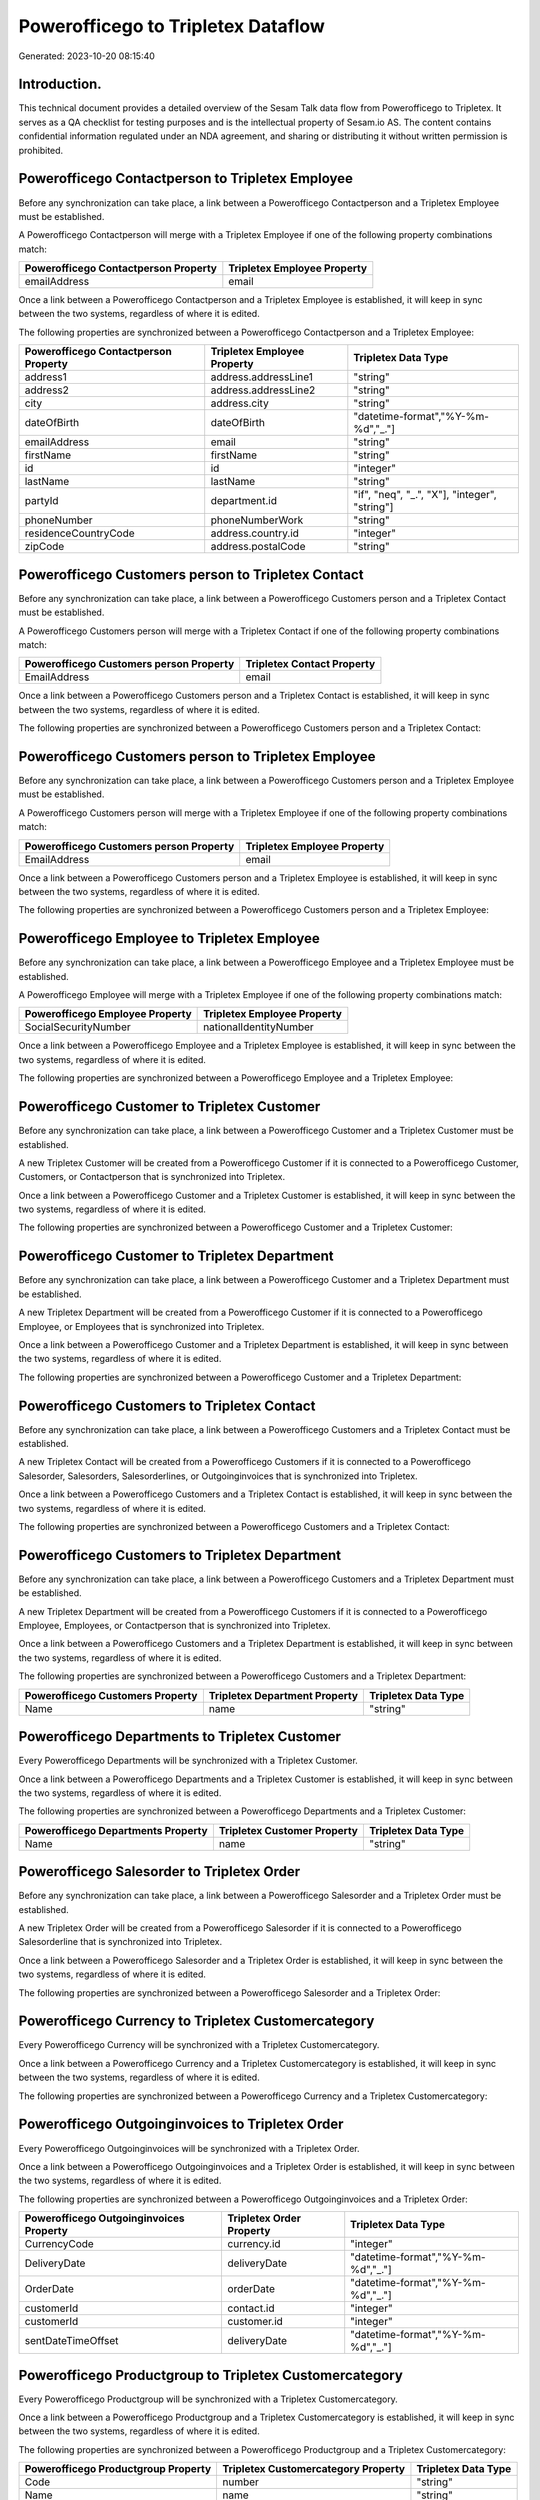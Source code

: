 ===================================
Powerofficego to Tripletex Dataflow
===================================

Generated: 2023-10-20 08:15:40

Introduction.
------------

This technical document provides a detailed overview of the Sesam Talk data flow from Powerofficego to Tripletex. It serves as a QA checklist for testing purposes and is the intellectual property of Sesam.io AS. The content contains confidential information regulated under an NDA agreement, and sharing or distributing it without written permission is prohibited.

Powerofficego Contactperson to Tripletex Employee
-------------------------------------------------
Before any synchronization can take place, a link between a Powerofficego Contactperson and a Tripletex Employee must be established.

A Powerofficego Contactperson will merge with a Tripletex Employee if one of the following property combinations match:

.. list-table::
   :header-rows: 1

   * - Powerofficego Contactperson Property
     - Tripletex Employee Property
   * - emailAddress
     - email

Once a link between a Powerofficego Contactperson and a Tripletex Employee is established, it will keep in sync between the two systems, regardless of where it is edited.

The following properties are synchronized between a Powerofficego Contactperson and a Tripletex Employee:

.. list-table::
   :header-rows: 1

   * - Powerofficego Contactperson Property
     - Tripletex Employee Property
     - Tripletex Data Type
   * - address1
     - address.addressLine1
     - "string"
   * - address2
     - address.addressLine2
     - "string"
   * - city
     - address.city
     - "string"
   * - dateOfBirth
     - dateOfBirth
     - "datetime-format","%Y-%m-%d","_."]
   * - emailAddress
     - email
     - "string"
   * - firstName
     - firstName
     - "string"
   * - id
     - id
     - "integer"
   * - lastName
     - lastName
     - "string"
   * - partyId
     - department.id
     - "if", "neq", "_.", "X"], "integer", "string"]
   * - phoneNumber
     - phoneNumberWork
     - "string"
   * - residenceCountryCode
     - address.country.id
     - "integer"
   * - zipCode
     - address.postalCode
     - "string"


Powerofficego Customers person to Tripletex Contact
---------------------------------------------------
Before any synchronization can take place, a link between a Powerofficego Customers person and a Tripletex Contact must be established.

A Powerofficego Customers person will merge with a Tripletex Contact if one of the following property combinations match:

.. list-table::
   :header-rows: 1

   * - Powerofficego Customers person Property
     - Tripletex Contact Property
   * - EmailAddress
     - email

Once a link between a Powerofficego Customers person and a Tripletex Contact is established, it will keep in sync between the two systems, regardless of where it is edited.

The following properties are synchronized between a Powerofficego Customers person and a Tripletex Contact:

.. list-table::
   :header-rows: 1

   * - Powerofficego Customers person Property
     - Tripletex Contact Property
     - Tripletex Data Type


Powerofficego Customers person to Tripletex Employee
----------------------------------------------------
Before any synchronization can take place, a link between a Powerofficego Customers person and a Tripletex Employee must be established.

A Powerofficego Customers person will merge with a Tripletex Employee if one of the following property combinations match:

.. list-table::
   :header-rows: 1

   * - Powerofficego Customers person Property
     - Tripletex Employee Property
   * - EmailAddress
     - email

Once a link between a Powerofficego Customers person and a Tripletex Employee is established, it will keep in sync between the two systems, regardless of where it is edited.

The following properties are synchronized between a Powerofficego Customers person and a Tripletex Employee:

.. list-table::
   :header-rows: 1

   * - Powerofficego Customers person Property
     - Tripletex Employee Property
     - Tripletex Data Type


Powerofficego Employee to Tripletex Employee
--------------------------------------------
Before any synchronization can take place, a link between a Powerofficego Employee and a Tripletex Employee must be established.

A Powerofficego Employee will merge with a Tripletex Employee if one of the following property combinations match:

.. list-table::
   :header-rows: 1

   * - Powerofficego Employee Property
     - Tripletex Employee Property
   * - SocialSecurityNumber
     - nationalIdentityNumber

Once a link between a Powerofficego Employee and a Tripletex Employee is established, it will keep in sync between the two systems, regardless of where it is edited.

The following properties are synchronized between a Powerofficego Employee and a Tripletex Employee:

.. list-table::
   :header-rows: 1

   * - Powerofficego Employee Property
     - Tripletex Employee Property
     - Tripletex Data Type


Powerofficego Customer to Tripletex Customer
--------------------------------------------
Before any synchronization can take place, a link between a Powerofficego Customer and a Tripletex Customer must be established.

A new Tripletex Customer will be created from a Powerofficego Customer if it is connected to a Powerofficego Customer, Customers, or Contactperson that is synchronized into Tripletex.

Once a link between a Powerofficego Customer and a Tripletex Customer is established, it will keep in sync between the two systems, regardless of where it is edited.

The following properties are synchronized between a Powerofficego Customer and a Tripletex Customer:

.. list-table::
   :header-rows: 1

   * - Powerofficego Customer Property
     - Tripletex Customer Property
     - Tripletex Data Type


Powerofficego Customer to Tripletex Department
----------------------------------------------
Before any synchronization can take place, a link between a Powerofficego Customer and a Tripletex Department must be established.

A new Tripletex Department will be created from a Powerofficego Customer if it is connected to a Powerofficego Employee, or Employees that is synchronized into Tripletex.

Once a link between a Powerofficego Customer and a Tripletex Department is established, it will keep in sync between the two systems, regardless of where it is edited.

The following properties are synchronized between a Powerofficego Customer and a Tripletex Department:

.. list-table::
   :header-rows: 1

   * - Powerofficego Customer Property
     - Tripletex Department Property
     - Tripletex Data Type


Powerofficego Customers to Tripletex Contact
--------------------------------------------
Before any synchronization can take place, a link between a Powerofficego Customers and a Tripletex Contact must be established.

A new Tripletex Contact will be created from a Powerofficego Customers if it is connected to a Powerofficego Salesorder, Salesorders, Salesorderlines, or Outgoinginvoices that is synchronized into Tripletex.

Once a link between a Powerofficego Customers and a Tripletex Contact is established, it will keep in sync between the two systems, regardless of where it is edited.

The following properties are synchronized between a Powerofficego Customers and a Tripletex Contact:

.. list-table::
   :header-rows: 1

   * - Powerofficego Customers Property
     - Tripletex Contact Property
     - Tripletex Data Type


Powerofficego Customers to Tripletex Department
-----------------------------------------------
Before any synchronization can take place, a link between a Powerofficego Customers and a Tripletex Department must be established.

A new Tripletex Department will be created from a Powerofficego Customers if it is connected to a Powerofficego Employee, Employees, or Contactperson that is synchronized into Tripletex.

Once a link between a Powerofficego Customers and a Tripletex Department is established, it will keep in sync between the two systems, regardless of where it is edited.

The following properties are synchronized between a Powerofficego Customers and a Tripletex Department:

.. list-table::
   :header-rows: 1

   * - Powerofficego Customers Property
     - Tripletex Department Property
     - Tripletex Data Type
   * - Name
     - name
     - "string"


Powerofficego Departments to Tripletex Customer
-----------------------------------------------
Every Powerofficego Departments will be synchronized with a Tripletex Customer.

Once a link between a Powerofficego Departments and a Tripletex Customer is established, it will keep in sync between the two systems, regardless of where it is edited.

The following properties are synchronized between a Powerofficego Departments and a Tripletex Customer:

.. list-table::
   :header-rows: 1

   * - Powerofficego Departments Property
     - Tripletex Customer Property
     - Tripletex Data Type
   * - Name
     - name
     - "string"


Powerofficego Salesorder to Tripletex Order
-------------------------------------------
Before any synchronization can take place, a link between a Powerofficego Salesorder and a Tripletex Order must be established.

A new Tripletex Order will be created from a Powerofficego Salesorder if it is connected to a Powerofficego Salesorderline that is synchronized into Tripletex.

Once a link between a Powerofficego Salesorder and a Tripletex Order is established, it will keep in sync between the two systems, regardless of where it is edited.

The following properties are synchronized between a Powerofficego Salesorder and a Tripletex Order:

.. list-table::
   :header-rows: 1

   * - Powerofficego Salesorder Property
     - Tripletex Order Property
     - Tripletex Data Type


Powerofficego Currency to Tripletex Customercategory
----------------------------------------------------
Every Powerofficego Currency will be synchronized with a Tripletex Customercategory.

Once a link between a Powerofficego Currency and a Tripletex Customercategory is established, it will keep in sync between the two systems, regardless of where it is edited.

The following properties are synchronized between a Powerofficego Currency and a Tripletex Customercategory:

.. list-table::
   :header-rows: 1

   * - Powerofficego Currency Property
     - Tripletex Customercategory Property
     - Tripletex Data Type


Powerofficego Outgoinginvoices to Tripletex Order
-------------------------------------------------
Every Powerofficego Outgoinginvoices will be synchronized with a Tripletex Order.

Once a link between a Powerofficego Outgoinginvoices and a Tripletex Order is established, it will keep in sync between the two systems, regardless of where it is edited.

The following properties are synchronized between a Powerofficego Outgoinginvoices and a Tripletex Order:

.. list-table::
   :header-rows: 1

   * - Powerofficego Outgoinginvoices Property
     - Tripletex Order Property
     - Tripletex Data Type
   * - CurrencyCode
     - currency.id
     - "integer"
   * - DeliveryDate
     - deliveryDate
     - "datetime-format","%Y-%m-%d","_."]
   * - OrderDate
     - orderDate
     - "datetime-format","%Y-%m-%d","_."]
   * - customerId
     - contact.id
     - "integer"
   * - customerId
     - customer.id
     - "integer"
   * - sentDateTimeOffset
     - deliveryDate
     - "datetime-format","%Y-%m-%d","_."]


Powerofficego Productgroup to Tripletex Customercategory
--------------------------------------------------------
Every Powerofficego Productgroup will be synchronized with a Tripletex Customercategory.

Once a link between a Powerofficego Productgroup and a Tripletex Customercategory is established, it will keep in sync between the two systems, regardless of where it is edited.

The following properties are synchronized between a Powerofficego Productgroup and a Tripletex Customercategory:

.. list-table::
   :header-rows: 1

   * - Powerofficego Productgroup Property
     - Tripletex Customercategory Property
     - Tripletex Data Type
   * - Code
     - number
     - "string"
   * - Name
     - name
     - "string"


Powerofficego Salesorderlines to Tripletex Order
------------------------------------------------
Every Powerofficego Salesorderlines will be synchronized with a Tripletex Order.

Once a link between a Powerofficego Salesorderlines and a Tripletex Order is established, it will keep in sync between the two systems, regardless of where it is edited.

The following properties are synchronized between a Powerofficego Salesorderlines and a Tripletex Order:

.. list-table::
   :header-rows: 1

   * - Powerofficego Salesorderlines Property
     - Tripletex Order Property
     - Tripletex Data Type


Powerofficego Suppliers to Tripletex Customer
---------------------------------------------
Every Powerofficego Suppliers will be synchronized with a Tripletex Customer.

Once a link between a Powerofficego Suppliers and a Tripletex Customer is established, it will keep in sync between the two systems, regardless of where it is edited.

The following properties are synchronized between a Powerofficego Suppliers and a Tripletex Customer:

.. list-table::
   :header-rows: 1

   * - Powerofficego Suppliers Property
     - Tripletex Customer Property
     - Tripletex Data Type
   * - EmailAddress
     - email
     - "string"
   * - Id
     - id
     - "integer"
   * - LegalName
     - name
     - "string"
   * - MailAddress.AddressLine1
     - deliveryAddress.addressLine1
     - "string"
   * - MailAddress.AddressLine1
     - physicalAddress.addressLine1
     - "string"
   * - MailAddress.AddressLine1
     - postalAddress.addressLine1
     - "string"
   * - MailAddress.AddressLine2
     - deliveryAddress.addressLine2
     - "string"
   * - MailAddress.AddressLine2
     - physicalAddress.addressLine2
     - "string"
   * - MailAddress.AddressLine2
     - postalAddress.addressLine2
     - "string"
   * - MailAddress.City
     - deliveryAddress.city
     - "string"
   * - MailAddress.City
     - physicalAddress.city
     - "string"
   * - MailAddress.City
     - postalAddress.city
     - "string"
   * - MailAddress.CountryCode
     - deliveryAddress.country.id
     - "string"
   * - MailAddress.CountryCode
     - physicalAddress.country.id
     - "integer"
   * - MailAddress.CountryCode
     - postalAddress.country.id
     - "integer"
   * - MailAddress.ZipCode
     - deliveryAddress.postalCode
     - "string"
   * - MailAddress.ZipCode
     - physicalAddress.postalCode
     - "string"
   * - MailAddress.ZipCode
     - postalAddress.postalCode
     - "string"
   * - PhoneNumber
     - phoneNumber
     - "string"


Powerofficego Vatcodes to Tripletex Customercategory
----------------------------------------------------
Every Powerofficego Vatcodes will be synchronized with a Tripletex Customercategory.

Once a link between a Powerofficego Vatcodes and a Tripletex Customercategory is established, it will keep in sync between the two systems, regardless of where it is edited.

The following properties are synchronized between a Powerofficego Vatcodes and a Tripletex Customercategory:

.. list-table::
   :header-rows: 1

   * - Powerofficego Vatcodes Property
     - Tripletex Customercategory Property
     - Tripletex Data Type
   * - Name
     - name
     - "string"


Powerofficego Contactperson to Tripletex Contact
------------------------------------------------
Every Powerofficego Contactperson will be synchronized with a Tripletex Contact.

If a matching Tripletex Contact already exists, the Powerofficego Contactperson will be merged with the existing one.
If no matching Tripletex Contact is found, a new Tripletex Contact will be created.

A Powerofficego Contactperson will merge with a Tripletex Contact if one of the following property combinations match:

.. list-table::
   :header-rows: 1

   * - Powerofficego Contactperson Property
     - Tripletex Contact Property
   * - emailAddress
     - email

Once a link between a Powerofficego Contactperson and a Tripletex Contact is established, it will keep in sync between the two systems, regardless of where it is edited.

The following properties are synchronized between a Powerofficego Contactperson and a Tripletex Contact:

.. list-table::
   :header-rows: 1

   * - Powerofficego Contactperson Property
     - Tripletex Contact Property
     - Tripletex Data Type
   * - emailAddress
     - email
     - "string"
   * - firstName
     - firstName
     - "string"
   * - lastName
     - lastName
     - "string"
   * - partyCustomerCode
     - customer.id
     - "integer"
   * - partyId
     - customer.id
     - "integer"
   * - partySupplierCode
     - customer.id
     - "integer"
   * - phoneNumber
     - phoneNumberWork
     - "string"


Powerofficego Customers to Tripletex Customer
---------------------------------------------
Every Powerofficego Customers will be synchronized with a Tripletex Customer.

Once a link between a Powerofficego Customers and a Tripletex Customer is established, it will keep in sync between the two systems, regardless of where it is edited.

The following properties are synchronized between a Powerofficego Customers and a Tripletex Customer:

.. list-table::
   :header-rows: 1

   * - Powerofficego Customers Property
     - Tripletex Customer Property
     - Tripletex Data Type
   * - EmailAddress
     - email
     - "string"
   * - Id
     - id
     - "integer"
   * - InvoiceEmailAddress
     - invoiceEmail
     - "string"
   * - InvoiceEmailAddressCC
     - invoiceEmail
     - "string"
   * - MailAddress
     - email
     - "string"
   * - MailAddress.AddressLine1
     - deliveryAddress.addressLine1
     - "string"
   * - MailAddress.AddressLine1
     - physicalAddress.addressLine1
     - "string"
   * - MailAddress.AddressLine1
     - postalAddress.addressLine1
     - "string"
   * - MailAddress.AddressLine2
     - deliveryAddress.addressLine2
     - "string"
   * - MailAddress.AddressLine2
     - physicalAddress.addressLine2
     - "string"
   * - MailAddress.AddressLine2
     - postalAddress.addressLine2
     - "string"
   * - MailAddress.City
     - deliveryAddress.city
     - "string"
   * - MailAddress.City
     - physicalAddress.city
     - "string"
   * - MailAddress.City
     - postalAddress.city
     - "string"
   * - MailAddress.CountryCode
     - deliveryAddress.country.id
     - "string"
   * - MailAddress.CountryCode
     - physicalAddress.country.id
     - "integer"
   * - MailAddress.CountryCode
     - postalAddress.country.id
     - "integer"
   * - MailAddress.ZipCode
     - deliveryAddress.postalCode
     - "string"
   * - MailAddress.ZipCode
     - physicalAddress.postalCode
     - "string"
   * - MailAddress.ZipCode
     - postalAddress.postalCode
     - "string"
   * - MailAddress.addressLine1
     - postalAddress.addressLine1
     - "string"
   * - MailAddress.addressLine2
     - postalAddress.addressLine2
     - "string"
   * - MailAddress.city
     - postalAddress.city
     - "string"
   * - MailAddress.countryCode
     - postalAddress.country.id
     - "integer"
   * - MailAddress.zipCode
     - postalAddress.postalCode
     - "string"
   * - Name
     - name
     - "string"
   * - Number
     - phoneNumber
     - "string"
   * - OrganizationNumber (Dependant on having NO in MailAddress.countryCodeDependant on having NO in MailAddress.countryCodeDependant on having NO in MailAddress.countryCodeDependant on having NO in MailAddress.countryCodeDependant on having NO in MailAddress.countryCodeDependant on having NO in MailAddress.countryCode)
     - organizationNumber
     - "replace"," ","", "string"]
   * - PhoneNumber
     - phoneNumber
     - "string"
   * - id
     - id
     - "integer"
   * - legalName
     - name
     - "string"
   * - mailAddress.address1
     - postalAddress.addressLine1
     - "string"
   * - mailAddress.address2
     - postalAddress.addressLine2
     - "string"
   * - mailAddress.addressLine1
     - postalAddress.addressLine1
     - "string"
   * - mailAddress.addressLine2
     - postalAddress.addressLine2
     - "string"
   * - mailAddress.city
     - postalAddress.city
     - "string"
   * - mailAddress.countryCode
     - postalAddress.country.id
     - "integer"
   * - mailAddress.zipCode
     - postalAddress.postalCode
     - "string"
   * - name
     - name
     - "string"
   * - ourReferenceEmployeeCode
     - accountManager.id
     - "integer"
   * - phoneNumber
     - phoneNumber
     - "string"
   * - streetAddresses.address1
     - physicalAddress.addressLine1
     - "string"
   * - streetAddresses.address2
     - physicalAddress.addressLine2
     - "string"
   * - streetAddresses.city
     - physicalAddress.city
     - "string"
   * - streetAddresses.countryCode
     - physicalAddress.country.id
     - "integer"
   * - streetAddresses.zipCode
     - physicalAddress.postalCode
     - "string"
   * - vatNumber (Dependant on having NO in mailAddress.countryCodeDependant on having NO in mailAddress.countryCode)
     - organizationNumber
     - "replace"," ","", "string"]


Powerofficego Departments to Tripletex Department
-------------------------------------------------
Every Powerofficego Departments will be synchronized with a Tripletex Department.

Once a link between a Powerofficego Departments and a Tripletex Department is established, it will keep in sync between the two systems, regardless of where it is edited.

The following properties are synchronized between a Powerofficego Departments and a Tripletex Department:

.. list-table::
   :header-rows: 1

   * - Powerofficego Departments Property
     - Tripletex Department Property
     - Tripletex Data Type
   * - Name
     - name
     - "string"


Powerofficego Employees to Tripletex Employee
---------------------------------------------
Every Powerofficego Employees will be synchronized with a Tripletex Employee.

If a matching Tripletex Employee already exists, the Powerofficego Employees will be merged with the existing one.
If no matching Tripletex Employee is found, a new Tripletex Employee will be created.

A Powerofficego Employees will merge with a Tripletex Employee if one of the following property combinations match:

.. list-table::
   :header-rows: 1

   * - Powerofficego Employees Property
     - Tripletex Employee Property
   * - SocialSecurityNumber
     - nationalIdentityNumber

Once a link between a Powerofficego Employees and a Tripletex Employee is established, it will keep in sync between the two systems, regardless of where it is edited.

The following properties are synchronized between a Powerofficego Employees and a Tripletex Employee:

.. list-table::
   :header-rows: 1

   * - Powerofficego Employees Property
     - Tripletex Employee Property
     - Tripletex Data Type
   * - DateOfBirth
     - dateOfBirth
     - "datetime-format","%Y-%m-%d","_."]
   * - DepartmendId
     - department.id
     - "if", "neq", "_.", "X"], "integer", "string"]
   * - DepartmentId
     - department.id
     - "if", "neq", "_.", "X"], "integer", "string"]
   * - FirstName
     - firstName
     - "string"
   * - LastName
     - lastName
     - "string"
   * - PhoneNumber
     - phoneNumberMobile
     - "string"
   * - dateOfBirth
     - dateOfBirth
     - "datetime-format","%Y-%m-%d","_."]
   * - firstName
     - firstName
     - "string"
   * - lastName
     - lastName
     - "string"
   * - phoneNumber
     - phoneNumberMobile
     - "string"


Powerofficego Product to Tripletex Product
------------------------------------------
Every Powerofficego Product will be synchronized with a Tripletex Product.

Once a link between a Powerofficego Product and a Tripletex Product is established, it will keep in sync between the two systems, regardless of where it is edited.

The following properties are synchronized between a Powerofficego Product and a Tripletex Product:

.. list-table::
   :header-rows: 1

   * - Powerofficego Product Property
     - Tripletex Product Property
     - Tripletex Data Type
   * - AvailableStock
     - stockOfGoods
     - "integer"
   * - CostPrice
     - costExcludingVatCurrency
     - "integer"
   * - Description
     - description
     - "string"
   * - Gtin
     - ean
     - "string"
   * - Name
     - name
     - "string"
   * - SalesPrice
     - priceExcludingVatCurrency
     - "float"
   * - Unit
     - productUnit.id
     - "integer"
   * - VatCode
     - vatType.id
     - "integer"
   * - availableStock
     - stockOfGoods
     - "integer"
   * - costPrice
     - costExcludingVatCurrency
     - "integer"
   * - description
     - description
     - "string"
   * - gtin
     - ean
     - "string"
   * - name
     - name
     - "string"
   * - salesPrice
     - priceExcludingVatCurrency
     - "float"
   * - unit
     - productUnit.id
     - "integer"
   * - unitOfMeasureCode
     - productUnit.id
     - "integer"
   * - vatCode
     - vatType.id
     - "integer"


Powerofficego Product to Tripletex Productunit
----------------------------------------------
Every Powerofficego Product will be synchronized with a Tripletex Productunit.

If a matching Tripletex Productunit already exists, the Powerofficego Product will be merged with the existing one.
If no matching Tripletex Productunit is found, a new Tripletex Productunit will be created.

A Powerofficego Product will merge with a Tripletex Productunit if one of the following property combinations match:

.. list-table::
   :header-rows: 1

   * - Powerofficego Product Property
     - Tripletex Productunit Property
   * - unitOfMeasureCode
     - name

Once a link between a Powerofficego Product and a Tripletex Productunit is established, it will keep in sync between the two systems, regardless of where it is edited.

The following properties are synchronized between a Powerofficego Product and a Tripletex Productunit:

.. list-table::
   :header-rows: 1

   * - Powerofficego Product Property
     - Tripletex Productunit Property
     - Tripletex Data Type
   * - unitOfMeasureCode
     - commonCode
     - "string"
   * - unitOfMeasureCode
     - name
     - "string"


Powerofficego Productgroup to Tripletex Productgroup
----------------------------------------------------
Every Powerofficego Productgroup will be synchronized with a Tripletex Productgroup.

Once a link between a Powerofficego Productgroup and a Tripletex Productgroup is established, it will keep in sync between the two systems, regardless of where it is edited.

The following properties are synchronized between a Powerofficego Productgroup and a Tripletex Productgroup:

.. list-table::
   :header-rows: 1

   * - Powerofficego Productgroup Property
     - Tripletex Productgroup Property
     - Tripletex Data Type
   * - Name
     - name
     - "string"


Powerofficego Salesorderlines to Tripletex Orderline
----------------------------------------------------
Every Powerofficego Salesorderlines will be synchronized with a Tripletex Orderline.

Once a link between a Powerofficego Salesorderlines and a Tripletex Orderline is established, it will keep in sync between the two systems, regardless of where it is edited.

The following properties are synchronized between a Powerofficego Salesorderlines and a Tripletex Orderline:

.. list-table::
   :header-rows: 1

   * - Powerofficego Salesorderlines Property
     - Tripletex Orderline Property
     - Tripletex Data Type
   * - Description
     - description
     - "string"
   * - Discount
     - discount
     - "float"
   * - ProductCode
     - product.id
     - "integer"
   * - ProductUnitCost
     - unitCostCurrency
     - "float"
   * - ProductUnitPrice
     - unitPriceExcludingVatCurrency
     - "float"
   * - Quantity
     - count
     - "float"
   * - SalesOrderLineUnitPrice
     - unitPriceExcludingVatCurrency
     - "float"
   * - VatRate
     - vatType.id
     - "integer"
   * - VatReturnSpecification
     - vatType.id
     - "integer"
   * - sesam_SalesOrdersId
     - order.id
     - "integer"


Powerofficego Salesorders to Tripletex Order
--------------------------------------------
Every Powerofficego Salesorders will be synchronized with a Tripletex Order.

Once a link between a Powerofficego Salesorders and a Tripletex Order is established, it will keep in sync between the two systems, regardless of where it is edited.

The following properties are synchronized between a Powerofficego Salesorders and a Tripletex Order:

.. list-table::
   :header-rows: 1

   * - Powerofficego Salesorders Property
     - Tripletex Order Property
     - Tripletex Data Type
   * - CurrencyCode
     - currency.id
     - "integer"
   * - OrderDate
     - orderDate
     - "datetime-format","%Y-%m-%d","_."]
   * - PurchaseOrderReference
     - reference
     - "string"
   * - SalesOrderDate
     - orderDate
     - "datetime-format","%Y-%m-%d","_."]


Powerofficego Suppliers person to Tripletex Contact
---------------------------------------------------
Every Powerofficego Suppliers person will be synchronized with a Tripletex Contact.

Once a link between a Powerofficego Suppliers person and a Tripletex Contact is established, it will keep in sync between the two systems, regardless of where it is edited.

The following properties are synchronized between a Powerofficego Suppliers person and a Tripletex Contact:

.. list-table::
   :header-rows: 1

   * - Powerofficego Suppliers person Property
     - Tripletex Contact Property
     - Tripletex Data Type
   * - FirstName
     - firstName
     - "string"
   * - PhoneNumber
     - phoneNumberWork
     - "string"


Powerofficego Suppliers to Tripletex Supplier
---------------------------------------------
Every Powerofficego Suppliers will be synchronized with a Tripletex Supplier.

Once a link between a Powerofficego Suppliers and a Tripletex Supplier is established, it will keep in sync between the two systems, regardless of where it is edited.

The following properties are synchronized between a Powerofficego Suppliers and a Tripletex Supplier:

.. list-table::
   :header-rows: 1

   * - Powerofficego Suppliers Property
     - Tripletex Supplier Property
     - Tripletex Data Type
   * - EmailAddress
     - email
     - "string"
   * - Id
     - id
     - "integer"
   * - LegalName
     - name
     - "string"
   * - MailAddress.AddressLine1
     - deliveryAddress.addressLine1
     - "string"
   * - MailAddress.AddressLine1
     - physicalAddress.addressLine1
     - "string"
   * - MailAddress.AddressLine1
     - postalAddress.addressLine1
     - "string"
   * - MailAddress.AddressLine2
     - deliveryAddress.addressLine2
     - "string"
   * - MailAddress.AddressLine2
     - physicalAddress.addressLine2
     - "string"
   * - MailAddress.AddressLine2
     - postalAddress.addressLine2
     - "string"
   * - MailAddress.City
     - deliveryAddress.changes
     - "string"
   * - MailAddress.City
     - deliveryAddress.city
     - "string"
   * - MailAddress.City
     - physicalAddress.city
     - "string"
   * - MailAddress.City
     - postalAddress.city
     - "string"
   * - MailAddress.CountryCode
     - deliveryAddress.city
     - "string"
   * - MailAddress.CountryCode
     - deliveryAddress.country.id
     - "integer"
   * - MailAddress.CountryCode
     - physicalAddress.country.id
     - "integer"
   * - MailAddress.CountryCode
     - postalAddress.country.id
     - "integer"
   * - MailAddress.ZipCode
     - deliveryAddress.postalCode
     - "string"
   * - MailAddress.ZipCode
     - physicalAddress.postalCode
     - "string"
   * - MailAddress.ZipCode
     - postalAddress.postalCode
     - "string"
   * - PhoneNumber
     - phoneNumber
     - "string"

